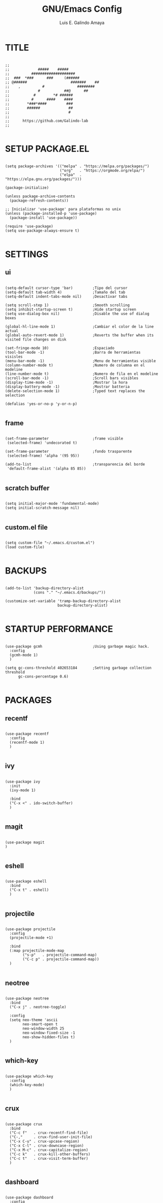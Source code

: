 
#+TITLE: GNU/Emacs Config
#+AUTHOR: Luis E. Galindo Amaya

#+DESCRIPTION: Galindo personal Emacs config.
#+PROPERTY: header-args :tangle init.el

* TITLE
#+BEGIN_SRC elisp

  ;;
  ;;             #####    #####
  ;;          ####################
  ;;  ###  *###      ###     (######
  ;; @######                    #######    ##
  ;;    ,          #               ########
  ;;             #           ##@      ##
  ;;           #        *# ######
  ;;          #      ####    ####
  ;;        *###*####         ###
  ;;        ######             ##
  ;;                           #
  ;; 
  ;;      https://github.com/Galindo-lab
  ;;

#+END_SRC                                
                                        
* SETUP PACKAGE.EL
#+BEGIN_SRC elisp

  (setq package-archives '(("melpa" . "https://melpa.org/packages/")
                           ("org"   . "https://orgmode.org/elpa/")
                           ("elpa"  . "https://elpa.gnu.org/packages/")))

  (package-initialize)

  (unless package-archive-contents
    (package-refresh-contents))

  ;; Inicializar 'use-package' para plataformas no unix
  (unless (package-installed-p 'use-package)
    (package-install 'use-package))

  (require 'use-package)
  (setq use-package-always-ensure t)

#+END_SRC

* SETTINGS
** ui
#+BEGIN_SRC elisp

  (setq-default cursor-type 'bar)         ;Tipo del cursor
  (setq-default tab-width 4)              ;Tamaño del tab
  (setq-default indent-tabs-mode nil)     ;Desactivar tabs

  (setq scroll-step 1)                    ;Smooth scrolling
  (setq inhibit-startup-screen t)         ;Hide startup screen
  (setq use-dialog-box nil)               ;Disable the use of dialog boxes

  (global-hl-line-mode 1)                 ;Cambiar el color de la line actual
  (global-auto-revert-mode 1)             ;Reverts the buffer when its visited file changes on disk

  (set-fringe-mode 10)                    ;Espaciado
  (tool-bar-mode -1)                      ;Barra de herramientas visisles
  (menu-bar-mode -1)                      ;Menu de herramientas visible
  (column-number-mode t)                  ;Numero de columna en el modeline
  (line-number-mode t)                    ;Numero de fila en el modeline
  (scroll-bar-mode -1)                    ;Scroll bars visibles
  (display-time-mode -1)                  ;Mostrar la hora
  (display-battery-mode -1)               ;Mostrar batteria
  (delete-selection-mode 1)               ;Typed text replaces the selection

  (defalias 'yes-or-no-p 'y-or-n-p)

#+END_SRC

** frame
#+BEGIN_SRC elisp :tangle no

  (set-frame-parameter                    ;frame visible
   (selected-frame) 'undecorated t) 

  (set-frame-parameter                    ;fondo trasparente
   (selected-frame) 'alpha '(95 95))

  (add-to-list                            ;transparencia del borde
   'default-frame-alist '(alpha 85 85)) 

#+END_SRC

** scratch buffer
#+BEGIN_SRC elisp

  (setq initial-major-mode 'fundamental-mode)
  (setq initial-scratch-message nil)

#+END_SRC

** custom.el file
#+BEGIN_SRC elisp

  (setq custom-file "~/.emacs.d/custom.el")
  (load custom-file)

#+END_SRC

* BACKUPS
#+BEGIN_SRC elisp

  (add-to-list 'backup-directory-alist
               (cons "." "~/.emacs.d/backups/"))

  (customize-set-variable 'tramp-backup-directory-alist
                          backup-directory-alist)

#+END_SRC

* STARTUP PERFORMANCE
#+BEGIN_SRC elisp

  (use-package gcmh                       ;Using garbage magic hack.
    :config
    (gcmh-mode 1)
    )

  (setq gc-cons-threshold 402653184       ;Setting garbage collection threshold
        gc-cons-percentage 0.6)

#+END_SRC

* PACKAGES
** recentf
#+BEGIN_SRC elisp

  (use-package recentf
    :config
    (recentf-mode 1)
    )

#+END_SRC

** ivy
#+BEGIN_SRC elisp

  (use-package ivy
    :init
    (ivy-mode 1)

    :bind
    ("C-x <" . ido-switch-buffer)
    )

#+END_SRC

** magit
#+BEGIN_SRC elisp

  (use-package magit
  )

#+END_SRC

** eshell
#+BEGIN_SRC elisp

  (use-package eshell
    :bind
    ("C-x t" . eshell)
    )

#+END_SRC

** projectile
#+BEGIN_SRC elisp

  (use-package projectile
    :config
    (projectile-mode +1)

    :bind
    (:map projectile-mode-map
          ("s-p"   . projectile-command-map)
          ("C-c p" . projectile-command-map))
    )

#+END_SRC

** neotree
#+BEGIN_SRC elisp

  (use-package neotree
    :bind
    ("C-x j" . neotree-toggle)

    :config
    (setq neo-theme 'ascii
          neo-smart-open t
          neo-window-width 25
          neo-window-fixed-size -1
          neo-show-hidden-files t)
    )

#+END_SRC

** which-key
#+BEGIN_SRC elisp

  (use-package which-key
    :config
    (which-key-mode)
    )

#+END_SRC

** crux
#+BEGIN_SRC elisp

  (use-package crux
    :bind
    ("C-c f"   . crux-recentf-find-file)
    ("C-,"     . crux-find-user-init-file)
    ("C-x C-u" . crux-upcase-region)
    ("C-x C-l" . crux-downcase-region)
    ("C-x M-c" . crux-capitalize-region)
    ("C-c k"   . crux-kill-other-buffers)
    ("C-c t"   . crux-visit-term-buffer)
    )

#+END_SRC

** dashboard
#+BEGIN_SRC elisp

(use-package dashboard
  :config
  (setq dashboard-startup-banner "~/.emacs.d/res/nu_35.txt")
  (setq dashboard-center-content t
        dashboard-items '((recents  . 10)
                          (bookmarks . 10)))

  (dashboard-setup-startup-hook)
  )

#+END_SRC

** doom-themes
#+BEGIN_SRC elisp

  (use-package doom-themes
    :config
    (load-theme 'doom-opera t)
    )

#+END_SRC

** company
#+BEGIN_SRC elisp

  (use-package company
    :config
    (setq company-idle-delay 0
          company-minimum-prefix-length 2
          company-show-numbers t
          company-tooltip-limit 10
          company-tooltip-align-annotations t
          company-tooltip-flip-when-above t)
    (global-company-mode)
    )

#+END_SRC

** company-quickhelp
#+BEGIN_SRC elisp

  (use-package company-quickhelp
    :config
    (company-quickhelp-mode)
    )

#+END_SRC

** git-gutter
#+BEGIN_SRC elisp

  (use-package git-gutter
    :ensure t

    ;; :config
    ;; (global-git-gutter-mode +1)
    )


#+END_SRC

** centered-window
#+BEGIN_SRC elisp

  (use-package centered-window
    )

#+END_SRC

** hl-todo
#+BEGIN_SRC elisp

(use-package hl-todo
  :custom-face
  (hl-todo ((t (:inherit hl-todo :italic t))))

  :hook
  ((prog-mode . hl-todo-mode)
   (yaml-mode . hl-todo-mode)
   (org-mode . hl-todo-mode))

  :config
  (setq hl-todo-mode 1)
  )

#+END_SRC

** rainbow-delimiters
#+BEGIN_SRC elisp

  (use-package rainbow-delimiters
    :hook
    (prog-mode-hook . rainbow-delimiters-mode)
    )

#+END_SRC

** format
#+BEGIN_SRC elisp

  (use-package format-all
    )

#+END_SRC

** emmet
#+BEGIN_SRC elisp

  (use-package emmet-mode
    :hook
    ((sgml-mode . emmet-mode))
    )

#+END_SRC

** gnuplot
#+BEGIN_SRC elisp

  (use-package gnuplot
    )

#+END_SRC


* ORG-MODE
#+BEGIN_SRC elisp

  (use-package org
    :hook
    (org-mode . (lambda ()
                  (org-indent-mode t)
                  (org-content 2)))

    :config
    (setq org-support-shift-select t
          org-preview-latex-default-process 'dvisvgm
          org-html-htmlize-output-type `nil
          org-src-tab-acts-natively t
          org-format-latex-options
          (plist-put org-format-latex-options :scale 1.5))

    (org-babel-do-load-languages
     'org-babel-load-languages '((emacs-lisp . t)
                                 (python . t)
                                 (latex . t)
                                 (ditaa . t)
                                 (maxima . t)
                                 (octave . t)
                                 (plantuml . t)))

    :bind
    (:map org-mode-map
          ("<M-return>" . org-toggle-latex-fragment))

    )

#+END_SRC

* PROGRAMMING MODES
** python
#+BEGIN_SRC elisp

  (use-package anaconda-mode
    :hook
    ((python-mode . anaconda-mode)
     (python-mode . anaconda-eldoc-mode))
    )

  (use-package company-anaconda
    :init 
    (require 'rx)

    :after 
    (company)

    :config
    (add-to-list 'company-backends 'company-anaconda)
    )

#+END_SRC

** web
#+BEGIN_SRC elisp

  (use-package company-web
    :init
    (require 'rx)

    :after
    (company)

    :config
    (add-to-list 'company-backends 'company-web-html)
    )

#+END_SRC

* CUSTOM
#+BEGIN_SRC elisp
  ;; CUSTOM -----------------------------------------------------

  (setq org-babel-python-command "python3"

        default-frame-alist 
        '((font . "Source Code Pro-10"))

        org-plantuml-jar-path 
        (expand-file-name "~/Programas/platinuml/plantuml-1.2022.2.jar")

        )

#+END_SRC
